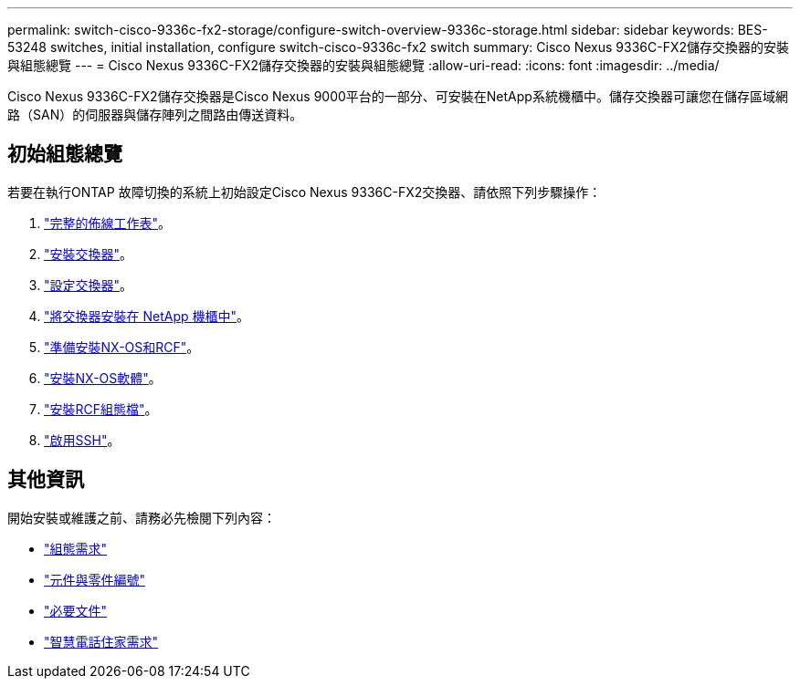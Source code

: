 ---
permalink: switch-cisco-9336c-fx2-storage/configure-switch-overview-9336c-storage.html 
sidebar: sidebar 
keywords: BES-53248 switches, initial installation, configure switch-cisco-9336c-fx2 switch 
summary: Cisco Nexus 9336C-FX2儲存交換器的安裝與組態總覽 
---
= Cisco Nexus 9336C-FX2儲存交換器的安裝與組態總覽
:allow-uri-read: 
:icons: font
:imagesdir: ../media/


[role="lead"]
Cisco Nexus 9336C-FX2儲存交換器是Cisco Nexus 9000平台的一部分、可安裝在NetApp系統機櫃中。儲存交換器可讓您在儲存區域網路（SAN）的伺服器與儲存陣列之間路由傳送資料。



== 初始組態總覽

若要在執行ONTAP 故障切換的系統上初始設定Cisco Nexus 9336C-FX2交換器、請依照下列步驟操作：

. link:setup-worksheet-9336c-storage.html["完整的佈線工作表"]。
. link:install-9336c-storage.html["安裝交換器"]。
. link:setup-switch-9336c-storage.html["設定交換器"]。
. link:install-switch-and-passthrough-panel-9336c-storage.html["將交換器安裝在 NetApp 機櫃中"]。
. link:install-nxos-overview-9336c-storage.html["準備安裝NX-OS和RCF"]。
. link:install-nxos-software-9336c-storage.html["安裝NX-OS軟體"]。
. link:install-nxos-rcf-9336c-storage.html["安裝RCF組態檔"]。
. link:configure-ssh.html["啟用SSH"]。




== 其他資訊

開始安裝或維護之前、請務必先檢閱下列內容：

* link:configure-reqs-9336c-storage.html["組態需求"]
* link:components-9336c-storage.html["元件與零件編號"]
* link:required-documentation-9336c-storage.html["必要文件"]
* link:smart-call-9336c-storage.html["智慧電話住家需求"]

